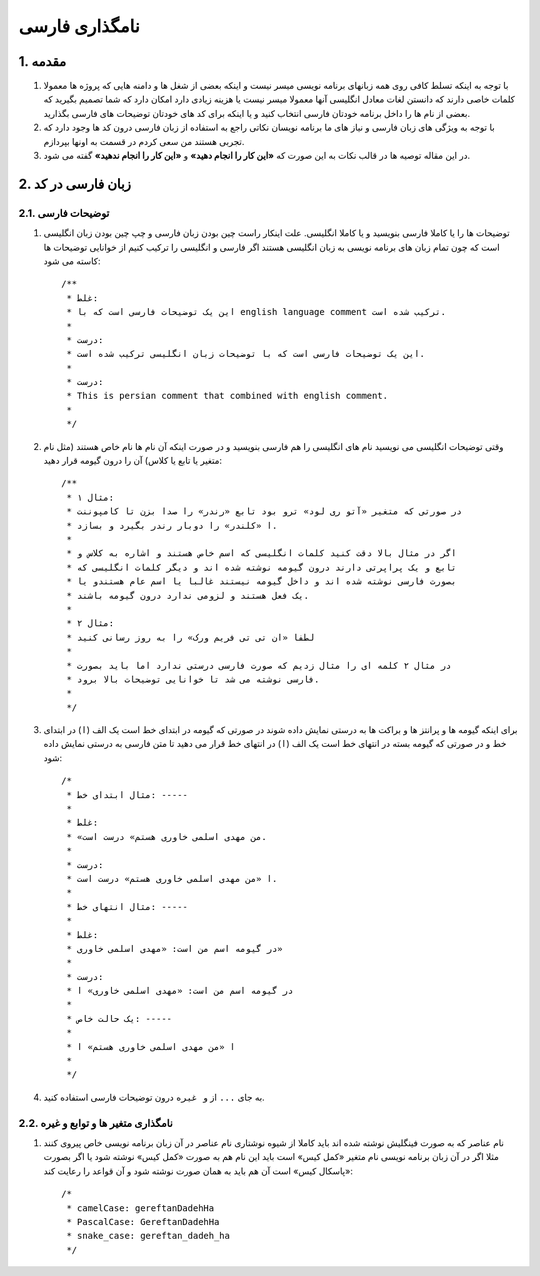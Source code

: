 ﻿.. rst-class:: persian

نامگذاری فارسی
**************

1. مقدمه
========

#. با توجه به اینکه تسلط کافی روی همه زبانهای برنامه نویسی میسر نیست و اینکه
   بعضی از شغل ها و دامنه هایی که پروژه ها معمولا کلمات خاصی دارند که دانستن لغات
   معادل انگلیسی آنها معمولا میسر نیست یا هزینه زیادی دارد امکان دارد که شما
   تصمیم بگیرید که بعضی از نام ها را داخل برنامه خودتان فارسی انتخاب کنید و یا
   اینکه برای کد های خودتان توضیحات های فارسی بگذارید.

#. با توجه به  ویژگی های زبان فارسی و نیاز های ما برنامه نویسان نکاتی راجع به
   استفاده از زبان فارسی درون کد ها وجود دارد که تجربی هستند من سعی کردم در قسمت
   به اونها بپردازم.

#. در این مقاله توصیه ها در قالب نکات به این صورت که **«این کار را انجام دهید»**
   و **«این کار را انجام ندهید»**  گفته می شود.

2. زبان فارسی در کد
===================

2.1. توضیحات فارسی
------------------

#. توضیحات ها را یا کاملا فارسی بنویسید و یا کاملا انگلیسی. علت اینکار راست چین
   بودن زبان فارسی و چپ چین بودن زبان انگلیسی است که چون تمام زبان های برنامه
   نویسی به زبان انگلیسی هستند اگر فارسی و انگلیسی را ترکیب کنیم از خوانایی
   توضیحات ها کاسته می شود::

    /**
     * غلط:
     * این یک توضیحات فارسی است که با english language comment ترکیب شده است.
     *
     * درست:
     * این یک توضیحات فارسی است که با توضیحات زبان انگلیسی ترکیب شده است.
     *
     * درست:
     * This is persian comment that combined with english comment.
     *
     */

#. وقتی توضیحات انگلیسی می نویسید نام های انگلیسی را هم فارسی بنویسید و در صورت
   اینکه آن نام ها نام خاص هستند (مثل نام متغیر یا تابع یا کلاس) آن را درون گیومه
   قرار دهید::

    /**
     * مثال ۱:
     * در صورتی که متغیر «آتو ری لود» ترو بود تابع «رندر» را صدا بزن تا کامپوننت
     * ا «کلندر» را دوبار رندر بگیرد و بسازد.
     *
     * اگر در مثال بالا دقت کنید کلمات انگلیسی که اسم خاص هستند و اشاره به کلاس و
     * تابع و یک پراپرتی دارند درون گیومه نوشته شده اند و دیگر کلمات انگلیسی که
     * بصورت فارسی نوشته شده اند و داخل گیومه نیستند غالبا یا اسم عام هستندو یا
     * یک فعل هستند و لزومی ندارد درون گیومه باشند.
     *
     * مثال ۲:
     * لطفا «ان تی تی فریم ورک» را به روز رسانی کنید
     *
     * در مثال ۲ کلمه ای را مثال زدیم که صورت فارسی درستی ندارد اما باید بصورت
     * فارسی نوشته می شد تا خوانایی توضیحات بالا برود.
     *
     */

#. برای اینکه گیومه ها و پرانتز ها و براکت ها به درستی نمایش داده شوند در صورتی
   که گیومه در ابتدای خط است یک الف (``ا``) در ابتدای خط و در صورتی که گیومه
   بسته در انتهای خط است یک الف (``ا``) در انتهای خط قرار می دهید تا متن فارسی
   به درستی نمایش داده شود::

    /*
     * مثال ابتدای خط: -----
     *
     * غلط:
     * «من مهدی اسلمی خاوری هستم» درست است.
     *
     * درست:
     * ا «من مهدی اسلمی خاوری هستم» درست است.
     *
     * مثال انتهای خط: -----
     *
     * غلط:
     * در گیومه اسم من است: «مهدی اسلمی خاوری»
     *
     * درست:
     * در گیومه اسم من است: «مهدی اسلمی خاوری» ا
     *
     * یک حالت خاص: -----
     *
     * ا «من مهدی اسلمی خاوری هستم» ا
     *
     */

#. به جای ``...`` از ``و غیره`` درون توضیحات فارسی استفاده کنید.

2.2. نامگذاری متغیر ها و توابع و غیره
-------------------------------------

#. نام عناصر که به صورت فینگلیش نوشته شده اند باید کاملا از شیوه نوشتاری نام
   عناصر در آن زبان برنامه نویسی خاص پیروی کنند مثلا اگر در آن زبان برنامه نویسی
   نام متغیر «کمل کیس» است باید این نام هم به صورت «کمل کیس» نوشته شود یا اگر
   بصورت «پاسکال کیس» است آن هم باید به همان صورت نوشته شود و آن قواعد را رعایت
   کند::

    /*
     * camelCase: gereftanDadehHa
     * PascalCase: GereftanDadehHa
     * snake_case: gereftan_dadeh_ha
     */